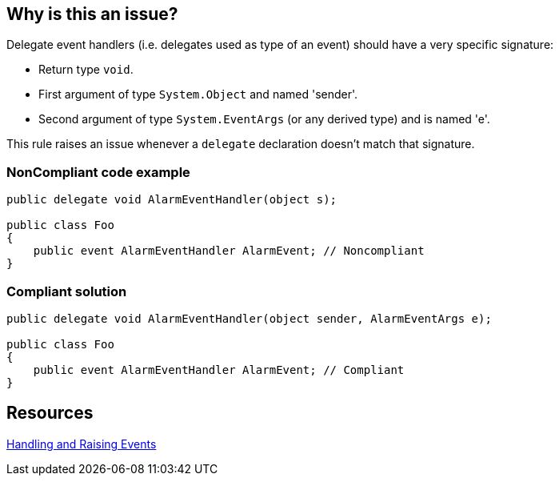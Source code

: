== Why is this an issue?

Delegate event handlers (i.e. delegates used as type of an event) should have a very specific signature:

* Return type ``++void++``.
* First argument of type ``++System.Object++`` and named 'sender'.
* Second argument of type ``++System.EventArgs++`` (or any derived type) and is named 'e'.

This rule raises an issue whenever a ``++delegate++`` declaration doesn't match that signature.


=== NonCompliant code example

[source,text]
----
public delegate void AlarmEventHandler(object s);

public class Foo
{
    public event AlarmEventHandler AlarmEvent; // Noncompliant
}
----


=== Compliant solution

[source,text]
----
public delegate void AlarmEventHandler(object sender, AlarmEventArgs e);

public class Foo
{
    public event AlarmEventHandler AlarmEvent; // Compliant
}
----


== Resources

https://msdn.microsoft.com/en-us/library/edzehd2t.aspx[Handling and Raising Events]

